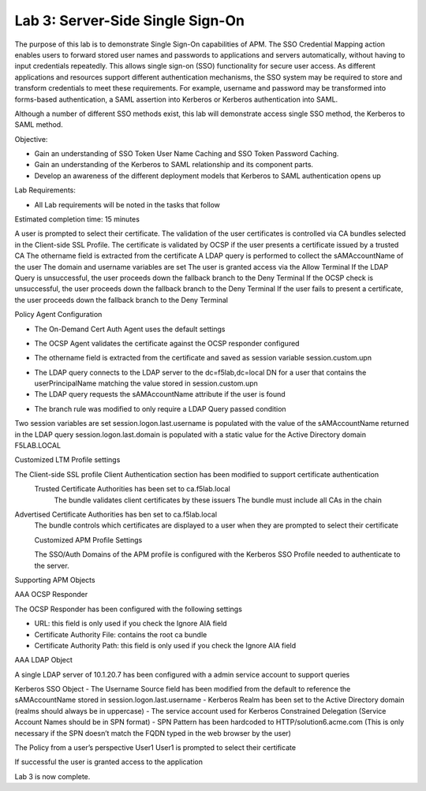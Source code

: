 Lab 3: Server-Side Single Sign-On
=====================================

The purpose of this lab is to demonstrate Single Sign-On capabilities
of APM.    The SSO Credential Mapping action enables users to forward
stored user names and passwords to applications and servers automatically,
without having to input credentials repeatedly.   This allows single
sign-on (SSO) functionality for secure user access.  As different applications
and resources support different authentication mechanisms, the SSO system
may be required to store and transform credentials to meet these requirements.
For example, username and password may be transformed into forms-based
authentication, a SAML assertion into Kerberos or Kerberos authentication into
SAML.

Although a number of different SSO methods exist, this lab will demonstrate access
single SSO method, the Kerberos to SAML method.

Objective:

-  Gain an understanding of SSO Token User Name Caching and SSO Token Password
   Caching.

-  Gain an understanding of the Kerberos to SAML relationship and its
   component parts.

-  Develop an awareness of the different deployment models that Kerberos
   to SAML authentication opens up

Lab Requirements:

-  All Lab requirements will be noted in the tasks that follow

Estimated completion time: 15 minutes

|Lab3-Image1|

A user is prompted to select their certificate.
The validation of the user certificates is controlled via CA bundles selected in the Client-side SSL Profile.
The certificate is validated by OCSP if the user presents a certificate issued by a trusted CA
The othername field is extracted from the certificate
A LDAP query is performed to collect the sAMAccountName of the user
The domain and username variables are set
The user is granted access via the Allow Terminal
If the LDAP Query is unsuccessful, the user proceeds down the fallback branch to the Deny Terminal
If the OCSP check is unsuccessful, the user proceeds down the fallback branch to the Deny Terminal
If the user fails to present a certificate, the user proceeds down the fallback branch to the Deny Terminal


Policy Agent Configuration

- The On-Demand Cert Auth Agent uses the default settings

|Lab3-Image2|

- The OCSP Agent validates the certificate against the OCSP responder configured

|Lab3-Image3|

- The othername field is extracted from the certificate and saved as session variable session.custom.upn

|Lab3-Image4|

- The LDAP query connects to the LDAP server to the dc=f5lab,dc=local DN for a user that contains the userPrincipalName matching the value stored in session.custom.upn

- The LDAP query requests the sAMAccountName attribute if the user is found

|Lab3-Image5|

- The branch rule was modified to only require a LDAP Query passed condition

|Lab3-Image6|

Two session variables are set
session.logon.last.username is populated with the value of the sAMAccountName returned in the LDAP query
session.logon.last.domain is populated with a static value for the Active Directory domain F5LAB.LOCAL

|Lab3-Image7|

Customized LTM Profile settings

The Client-side SSL profile Client Authentication section has been modified to support certificate authentication
  Trusted Certificate Authorities has been set to ca.f5lab.local
    The bundle validates client certificates by these issuers
    The bundle must include all CAs in the chain
Advertised Certificate Authorities has ben set to ca.f5lab.local
  The bundle controls which certificates are displayed to a user when they are prompted to select their certificate

  |Lab3-Image8|

  Customized APM Profile Settings

  The SSO/Auth Domains of the APM profile is configured with the Kerberos SSO Profile needed to authenticate to the server.

  |Lab3-Image9|

Supporting APM Objects

AAA OCSP Responder

The OCSP Responder has been configured with the following settings

- URL: this field is only used if you check the Ignore AIA field
- Certificate Authority File: contains the root ca bundle
- Certificate Authority Path: this field is only used if you check the Ignore AIA field

|Lab3-Image10|

AAA LDAP Object

A single LDAP server of 10.1.20.7 has been configured with a admin service account to support queries

|Lab3-Image11|

Kerberos SSO Object
- The Username Source field has been modified from the default to reference the sAMAccountName stored in session.logon.last.username
- Kerberos Realm has been set to the Active Directory domain (realms should always be in uppercase)
- The service account used for Kerberos Constrained Delegation (Service Account Names should be in SPN format)
- SPN Pattern has been hardcoded to HTTP/solution6.acme.com (This is only necessary if the SPN doesn’t match the FQDN typed in the web browser by the user)

|Lab3-Image12|

The Policy from a user’s perspective
User1
User1 is prompted to select their certificate

|Lab3-Image13|

If successful the user is granted access to the application

|Lab3-Image14|

Lab 3 is now complete.

.. |Lab3-Image1| image:: /class1/module2/media/Lab3-Image1.png
.. |Lab3-Image2| image:: /class1/module2/media/Lab3-Image2.png
.. |Lab3-Image3| image:: /class1/module2/media/Lab3-Image3.png
.. |Lab3-Image4| image:: /class1/module2/media/Lab3-Image4.png
.. |Lab3-Image5| image:: /class1/module2/media/Lab3-Image5.png
.. |Lab3-Image6| image:: /class1/module2/media/Lab3-Image6.png
.. |Lab3-Image7| image:: /class1/module2/media/Lab3-Image7.png
.. |Lab3-Image8| image:: /class1/module2/media/Lab3-Image8.png
.. |Lab3-Image9| image:: /class1/module2/media/Lab3-Image9.png
.. |Lab3-Image10| image:: /class1/module2/media/Lab3-Image10.png
.. |Lab3-Image11| image:: /class1/module2/media/Lab3-Image11.png
.. |Lab3-Image12| image:: /class1/module2/media/Lab3-Image12.png
.. |Lab3-Image13| image:: /class1/module2/media/Lab3-Image13.png
.. |Lab3-Image14| image:: /class1/module2/media/Lab3-Image14.png
